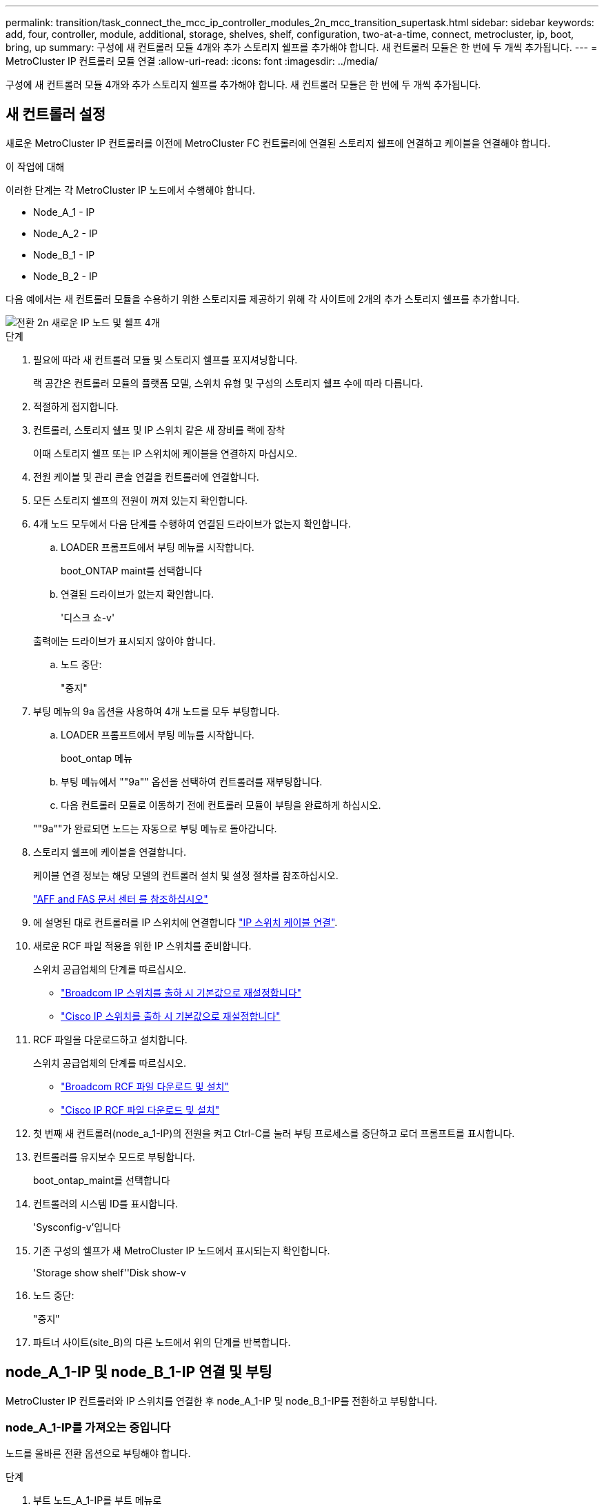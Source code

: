 ---
permalink: transition/task_connect_the_mcc_ip_controller_modules_2n_mcc_transition_supertask.html 
sidebar: sidebar 
keywords: add, four, controller, module, additional, storage, shelves, shelf, configuration, two-at-a-time, connect, metrocluster, ip, boot, bring, up 
summary: 구성에 새 컨트롤러 모듈 4개와 추가 스토리지 쉘프를 추가해야 합니다. 새 컨트롤러 모듈은 한 번에 두 개씩 추가됩니다. 
---
= MetroCluster IP 컨트롤러 모듈 연결
:allow-uri-read: 
:icons: font
:imagesdir: ../media/


[role="lead"]
구성에 새 컨트롤러 모듈 4개와 추가 스토리지 쉘프를 추가해야 합니다. 새 컨트롤러 모듈은 한 번에 두 개씩 추가됩니다.



== 새 컨트롤러 설정

새로운 MetroCluster IP 컨트롤러를 이전에 MetroCluster FC 컨트롤러에 연결된 스토리지 쉘프에 연결하고 케이블을 연결해야 합니다.

.이 작업에 대해
이러한 단계는 각 MetroCluster IP 노드에서 수행해야 합니다.

* Node_A_1 - IP
* Node_A_2 - IP
* Node_B_1 - IP
* Node_B_2 - IP


다음 예에서는 새 컨트롤러 모듈을 수용하기 위한 스토리지를 제공하기 위해 각 사이트에 2개의 추가 스토리지 쉘프를 추가합니다.

image::../media/transition_2n_4_new_ip_nodes_and_shelves.png[전환 2n 새로운 IP 노드 및 쉘프 4개]

.단계
. 필요에 따라 새 컨트롤러 모듈 및 스토리지 쉘프를 포지셔닝합니다.
+
랙 공간은 컨트롤러 모듈의 플랫폼 모델, 스위치 유형 및 구성의 스토리지 쉘프 수에 따라 다릅니다.

. 적절하게 접지합니다.
. 컨트롤러, 스토리지 쉘프 및 IP 스위치 같은 새 장비를 랙에 장착
+
이때 스토리지 쉘프 또는 IP 스위치에 케이블을 연결하지 마십시오.

. 전원 케이블 및 관리 콘솔 연결을 컨트롤러에 연결합니다.
. 모든 스토리지 쉘프의 전원이 꺼져 있는지 확인합니다.
. 4개 노드 모두에서 다음 단계를 수행하여 연결된 드라이브가 없는지 확인합니다.
+
.. LOADER 프롬프트에서 부팅 메뉴를 시작합니다.
+
boot_ONTAP maint를 선택합니다

.. 연결된 드라이브가 없는지 확인합니다.
+
'디스크 쇼-v'

+
출력에는 드라이브가 표시되지 않아야 합니다.

.. 노드 중단:
+
"중지"



. 부팅 메뉴의 9a 옵션을 사용하여 4개 노드를 모두 부팅합니다.
+
.. LOADER 프롬프트에서 부팅 메뉴를 시작합니다.
+
boot_ontap 메뉴

.. 부팅 메뉴에서 ""9a"" 옵션을 선택하여 컨트롤러를 재부팅합니다.
.. 다음 컨트롤러 모듈로 이동하기 전에 컨트롤러 모듈이 부팅을 완료하게 하십시오.


+
""9a""가 완료되면 노드는 자동으로 부팅 메뉴로 돌아갑니다.

. 스토리지 쉘프에 케이블을 연결합니다.
+
케이블 연결 정보는 해당 모델의 컨트롤러 설치 및 설정 절차를 참조하십시오.

+
https://docs.netapp.com/platstor/index.jsp["AFF and FAS 문서 센터 를 참조하십시오"^]

. 에 설명된 대로 컨트롤러를 IP 스위치에 연결합니다 link:../install-ip/using_rcf_generator.html["IP 스위치 케이블 연결"].
. 새로운 RCF 파일 적용을 위한 IP 스위치를 준비합니다.
+
스위치 공급업체의 단계를 따르십시오.

+
** link:../install-ip/task_switch_config_broadcom.html["Broadcom IP 스위치를 출하 시 기본값으로 재설정합니다"]
** link:../install-ip/task_switch_config_cisco.html["Cisco IP 스위치를 출하 시 기본값으로 재설정합니다"]


. RCF 파일을 다운로드하고 설치합니다.
+
스위치 공급업체의 단계를 따르십시오.

+
** link:../install-ip/task_switch_config_broadcom.html["Broadcom RCF 파일 다운로드 및 설치"]
** link:../install-ip/task_switch_config_cisco.html["Cisco IP RCF 파일 다운로드 및 설치"]


. 첫 번째 새 컨트롤러(node_a_1-IP)의 전원을 켜고 Ctrl-C를 눌러 부팅 프로세스를 중단하고 로더 프롬프트를 표시합니다.
. 컨트롤러를 유지보수 모드로 부팅합니다.
+
boot_ontap_maint를 선택합니다

. 컨트롤러의 시스템 ID를 표시합니다.
+
'Sysconfig-v'입니다

. 기존 구성의 쉘프가 새 MetroCluster IP 노드에서 표시되는지 확인합니다.
+
'Storage show shelf''Disk show-v

. 노드 중단:
+
"중지"

. 파트너 사이트(site_B)의 다른 노드에서 위의 단계를 반복합니다.




== node_A_1-IP 및 node_B_1-IP 연결 및 부팅

MetroCluster IP 컨트롤러와 IP 스위치를 연결한 후 node_A_1-IP 및 node_B_1-IP를 전환하고 부팅합니다.



=== node_A_1-IP를 가져오는 중입니다

노드를 올바른 전환 옵션으로 부팅해야 합니다.

.단계
. 부트 노드_A_1-IP를 부트 메뉴로
+
boot_ontap 메뉴

. 부팅 메뉴 프롬프트에서 다음 명령을 실행하여 전환을 시작합니다.
+
BOOT_after_MCC_transition

+
** 이 명령은 node_A_1-FC가 소유한 모든 디스크를 node_A_1-IP에 다시 할당합니다.
+
*** node_A_1 - FC 디스크가 node_A_1-IP에 할당됩니다
*** node_B_1 - FC 디스크가 node_B_1-IP에 할당됩니다


** 또한 명령은 MetroCluster IP 노드가 ONTAP 프롬프트로 부팅될 수 있도록 다른 필요한 시스템 ID를 자동으로 재할당합니다.
** 어떤 이유로든 boot_after_MCC_transition 명령이 실패하면 부팅 메뉴에서 다시 실행해야 합니다.
+
[NOTE]
====
*** 다음 프롬프트가 표시되면 Ctrl-C를 입력하여 계속합니다. MCC DR 상태 확인 중... [Ctrl-C(resume), S(status), L(link) 입력] _
*** 루트 볼륨이 암호화된 경우 노드는 다음 메시지와 함께 중지됩니다. 루트 볼륨이 암호화되어 있고(NetApp Volume Encryption) 키 가져오기에 실패하여 시스템을 중지합니다. 이 클러스터에 외부(KMIP) 키 관리자를 구성한 경우 키 서버의 상태를 확인하십시오.


====
+
[listing]
----

Please choose one of the following:
(1) Normal Boot.
(2) Boot without /etc/rc.
(3) Change password.
(4) Clean configuration and initialize all disks.
(5) Maintenance mode boot.
(6) Update flash from backup config.
(7) Install new software first.
(8) Reboot node.
(9) Configure Advanced Drive Partitioning. Selection (1-9)? `boot_after_mcc_transition`
This will replace all flash-based configuration with the last backup to disks. Are you sure you want to continue?: yes

MetroCluster Transition: Name of the MetroCluster FC node: `node_A_1-FC`
MetroCluster Transition: Please confirm if this is the correct value [yes|no]:? y
MetroCluster Transition: Disaster Recovery partner sysid of MetroCluster FC node node_A_1-FC: `systemID-of-node_B_1-FC`
MetroCluster Transition: Please confirm if this is the correct value [yes|no]:? y
MetroCluster Transition: Disaster Recovery partner sysid of local MetroCluster IP node: `systemID-of-node_B_1-IP`
MetroCluster Transition: Please confirm if this is the correct value [yes|no]:? y
----


. 데이터 볼륨이 암호화된 경우 키 관리 구성에 맞는 명령을 사용하여 키를 복원합니다.
+
[cols="1,2"]
|===


| 사용 중인 경우... | 이 명령 사용... 


 a| 
* 온보드 키 관리 *
 a| 
보안 키매니저 온보드 동기화

자세한 내용은 을 참조하십시오 https://docs.netapp.com/ontap-9/topic/com.netapp.doc.pow-nve/GUID-E4AB2ED4-9227-4974-A311-13036EB43A3D.html["온보드 키 관리 암호화 키를 복원하는 중입니다"^].



 a| 
* 외부 키 관리 *
 a| 
'보안 키 관리자 키 쿼리 노드 이름'

자세한 내용은 을 참조하십시오 https://docs.netapp.com/ontap-9/topic/com.netapp.doc.pow-nve/GUID-32DA96C3-9B04-4401-92B8-EAF323C3C863.html["외부 키 관리 암호화 키 복원"^].

|===
. 루트 볼륨이 암호화된 경우 의 절차를 사용합니다 link:../transition/task_connect_the_mcc_ip_controller_modules_2n_mcc_transition_supertask.html#recovering-key-management-if-the-root-volume-is-encrypted["루트 볼륨이 암호화된 경우 키 관리 복구"].




=== 루트 볼륨이 암호화된 경우 키 관리 복구

루트 볼륨이 암호화된 경우 특수 부팅 명령을 사용하여 키 관리를 복원해야 합니다.

.시작하기 전에
이전에 수집한 암호 문구를 가지고 있어야 합니다.

.단계
. 온보드 키 관리를 사용하는 경우 다음 하위 단계를 수행하여 구성을 복원합니다.
+
.. LOADER 프롬프트에서 부팅 메뉴를 표시합니다.
+
boot_ontap 메뉴

.. 부팅 메뉴에서 ""(10) 온보드 키 관리 복구 암호 설정" 옵션을 선택합니다.
+
프롬프트에 따라 적절히 응답합니다.

+
[listing]
----
This option must be used only in disaster recovery procedures. Are you sure? (y or n): y
Enter the passphrase for onboard key management: passphrase
Enter the passphrase again to confirm: passphrase

Enter the backup data: backup-key
----
+
시스템이 부팅 메뉴로 부팅됩니다.

.. 부팅 메뉴에서 옵션 ""6""을 입력합니다.
+
프롬프트에 따라 적절히 응답합니다.

+
[listing]
----
This will replace all flash-based configuration with the last backup to
disks. Are you sure you want to continue?: y

Following this, the system will reboot a few times and the following prompt will be available continue by saying y

WARNING: System ID mismatch. This usually occurs when replacing a boot device or NVRAM cards!
Override system ID? {y|n} y
----
+
재부팅 후 시스템에 LOADER 메시지가 표시됩니다.

.. LOADER 프롬프트에서 부팅 메뉴를 표시합니다.
+
boot_ontap 메뉴

.. 부팅 메뉴에서 ""(10) 온보드 키 관리 복구 암호 설정" 옵션을 다시 선택합니다.
+
프롬프트에 따라 적절히 응답합니다.

+
[listing]
----
This option must be used only in disaster recovery procedures. Are you sure? (y or n): `y`
Enter the passphrase for onboard key management: `passphrase`
Enter the passphrase again to confirm:`passphrase`

Enter the backup data:`backup-key`
----
+
시스템이 부팅 메뉴로 부팅됩니다.

.. 부팅 메뉴에서 ""1"" 옵션을 입력합니다.
+
다음 프롬프트가 표시되면 Ctrl+C를 눌러 프로세스를 다시 시작할 수 있습니다.

+
....
 Checking MCC DR state... [enter Ctrl-C(resume), S(status), L(link)]
....
+
시스템이 ONTAP 프롬프트로 부팅됩니다.

.. 온보드 키 관리 복원:
+
보안 키매니저 온보드 동기화

+
이전에 수집한 암호를 사용하여 프롬프트에 적절하게 응답합니다.

+
[listing]
----
cluster_A::> security key-manager onboard sync
Enter the cluster-wide passphrase for onboard key management in Vserver "cluster_A":: passphrase
----


. 외부 키 관리를 사용하는 경우 다음 하위 단계를 수행하여 구성을 복원합니다.
+
.. 필요한 boots를 설정합니다.
+
'bootarg.kmip.init.ipaddr ip-address'

+
'셋틴 bootarg.kmip.init.netmask 넷마스크'

+
'bootarg.kmip.init.gateway gateway-address'

+
'셋틴 bootarg.kmip.init.interface interface-id'

.. LOADER 프롬프트에서 부팅 메뉴를 표시합니다.
+
boot_ontap 메뉴

.. 부팅 메뉴에서 ""(11) Configure node for external key management" 옵션을 선택합니다.
+
시스템이 부팅 메뉴로 부팅됩니다.

.. 부팅 메뉴에서 옵션 ""6""을 입력합니다.
+
시스템이 여러 번 부팅됩니다. 부팅 프로세스를 계속하라는 메시지가 표시되면 긍정적으로 응답할 수 있습니다.

+
재부팅 후 시스템에 LOADER 메시지가 표시됩니다.

.. 필요한 boots를 설정합니다.
+
'bootarg.kmip.init.ipaddr ip-address'

+
'셋틴 bootarg.kmip.init.netmask 넷마스크'

+
'bootarg.kmip.init.gateway gateway-address'

+
'셋틴 bootarg.kmip.init.interface interface-id'

.. LOADER 프롬프트에서 부팅 메뉴를 표시합니다.
+
boot_ontap 메뉴

.. 부팅 메뉴에서 ""(11) Configure node for external key management" 옵션을 다시 선택하고 필요에 따라 프롬프트에 응답합니다.
+
시스템이 부팅 메뉴로 부팅됩니다.

.. 외부 키 관리 복원:
+
보안 키 관리자 외부 복원







=== 네트워크 구성을 만드는 중입니다

FC 노드의 구성과 일치하는 네트워크 구성을 생성해야 합니다. 이는 MetroCluster IP 노드가 부팅될 때 동일한 구성을 재생하므로, node_A_1-IP 및 node_B_1-IP 부팅에서 ONTAP은 각각 node_A_1-FC 및 node_B_1-FC에서 사용된 동일한 포트에 LIF를 호스팅하려고 하기 때문입니다.

.이 작업에 대해
네트워크 구성을 만들 때 에서 만든 계획을 사용합니다 link:concept_requirements_for_fc_to_ip_transition_2n_mcc_transition.html["MetroCluster FC 노드의 포트를 MetroCluster IP 노드로 매핑"] 도움을 드립니다.


NOTE: MetroCluster IP 노드를 구성한 후 데이터 LIF를 가져오려면 추가 구성이 필요할 수 있습니다.

.단계
. 모든 클러스터 포트가 적절한 브로드캐스트 도메인에 있는지 확인합니다.
+
클러스터 LIF를 생성하려면 클러스터 IPspace 및 클러스터 브로드캐스트 도메인이 필요합니다

+
.. IP 공간 보기:
+
네트워크 IPspace 쇼

.. IP 공간을 생성하고 필요에 따라 클러스터 포트를 할당합니다.
+
http://docs.netapp.com/ontap-9/topic/com.netapp.doc.dot-cm-nmg/GUID-69120CF0-F188-434F-913E-33ACB8751A5D.html["IPspace 구성(클러스터 관리자만 해당)"^]

.. 브로드캐스트 도메인 보기:
+
네트워크 포트 브로드캐스트 도메인 쇼

.. 필요에 따라 브로드캐스트 도메인에 클러스터 포트를 추가합니다.
+
https://docs.netapp.com/ontap-9/topic/com.netapp.doc.dot-cm-nmg/GUID-003BDFCD-58A3-46C9-BF0C-BA1D1D1475F9.html["브로드캐스트 도메인에서 포트 추가 또는 제거"^]

.. 필요에 따라 VLAN 및 인터페이스 그룹을 다시 생성합니다.
+
VLAN 및 인터페이스 그룹 멤버쉽은 이전 노드의 멤버쉽과 다를 수 있습니다.

+
https://docs.netapp.com/ontap-9/topic/com.netapp.doc.dot-cm-nmg/GUID-8929FCE2-5888-4051-B8C0-E27CAF3F2A63.html["VLAN을 생성하는 중입니다"^]

+
https://docs.netapp.com/ontap-9/topic/com.netapp.doc.dot-cm-nmg/GUID-DBC9DEE2-EAB7-430A-A773-4E3420EE2AA1.html["물리적 포트를 결합하여 인터페이스 그룹을 생성합니다"^]



. 포트 및 브로드캐스트 도메인에 대해 MTU 설정이 올바르게 설정되어 있는지 확인하고 다음 명령을 사용하여 변경합니다.
+
네트워크 포트 브로드캐스트 도메인 쇼

+
'network port broadcast-domain modify -broadcast -domain_bcastdomainname_-MTU_MTU -value_'





=== 클러스터 포트 및 클러스터 LIF 설정

클러스터 포트 및 LIF를 설정해야 합니다. 루트 애그리게이트로 부팅된 사이트 A 노드에서 다음 단계를 수행해야 합니다.

.단계
. 원하는 클러스터 포트를 사용하여 LIF 목록 식별:
+
네트워크 인터페이스 show-curr-port portname

+
네트워크 인터페이스 show-home-port portname

. 각 클러스터 포트에 대해 해당 포트에 있는 LIF의 홈 포트를 다른 포트로 변경합니다.
+
.. 고급 권한 모드로 진입하고 계속하라는 메시지가 나타나면 ""y""를 입력합니다.
+
'et priv advanced'

.. 수정되는 LIF가 데이터 LIF인 경우:
+
'vserver config override -command' network interface modify -lif_lifname_-vserver_vservername_-home-port_new-datahomport_'

.. LIF가 데이터 LIF가 아닌 경우:
+
'network interface modify -lif_lifname_-vserver_vservername_-home-port_new-datahomport_'

.. 수정된 LIF를 홈 포트로 되돌리기:
+
'네트워크 인터페이스 되돌리기 * - vserver_vserver_name_'

.. 클러스터 포트에 LIF가 없는지 확인합니다.
+
네트워크 인터페이스 show-curr-port_portname _

+
네트워크 인터페이스 show-home-port_portname _

.. 현재 브로드캐스트 도메인에서 포트를 제거합니다.
+
'network port broadcast-domain remove-ports-IPSpace_ipspacename_-broadcast-domain_bcastdomainname_-ports_node_name:port_name_'

.. 클러스터 IPspace 및 브로드캐스트 도메인에 포트 추가:
+
'network port broadcast-domain add-ports-IPSpace Cluster-broadcast-domain Cluster-ports_node_name:port_name_'

.. 포트의 역할이 변경되었는지 확인합니다. 'network port show'
.. 각 클러스터 포트에 대해 이러한 하위 단계를 반복합니다.
.. 관리자 모드로 돌아가기:
+
'et priv admin'



. 새 클러스터 포트에 클러스터 LIF 생성:
+
.. 클러스터 LIF에 대한 링크 로컬 주소를 사용하여 자동 구성하려면 다음 명령을 사용하십시오.
+
'network interface create-vserver cluster-lif_cluster_lifname_-service-policy_default-cluster_-home-node_a1name_-home-port clusterport-auto true'

.. 클러스터 LIF에 정적 IP 주소를 할당하려면 다음 명령을 사용합니다.
+
'network interface create-vserver Cluster-lif_cluster_lifname_-service-policy default-cluster-home-node_a1name_-home-port_clusterport_-address_netmask_-status-admin up'을 선택합니다







=== LIF 구성을 확인하는 중입니다

이전 컨트롤러에서 스토리지를 이동하면 노드 관리 LIF, 클러스터 관리 LIF 및 인터클러스터 LIF가 계속 표시됩니다. 필요한 경우 LIF를 적절한 포트로 이동해야 합니다.

.단계
. 관리 LIF 및 클러스터 관리 LIF가 이미 원하는 포트에 있는지 확인합니다.
+
네트워크 인터페이스 show-service-policy default-management

+
네트워크 인터페이스 show-service-policy default-인터클러스터

+
LIF가 원하는 포트에 있는 경우 이 작업의 나머지 단계를 건너뛰고 다음 작업으로 진행할 수 있습니다.

. 원하는 포트에 없는 각 노드, 클러스터 관리 또는 인터클러스터 LIF의 경우 해당 포트에 있는 LIF의 홈 포트를 다른 포트로 변경하십시오.
+
.. 원하는 포트에 호스팅된 LIF를 다른 포트로 이동하여 원하는 포트를 재활용합니다.
+
'vserver config override -command' network interface modify -lif_lifname_-vserver_vservername_-home-port_new-datahomport_'

.. 수정한 LIF를 새 홈 포트로 되돌리기:
+
'vserver config override -command 'network interface revert-lif_lifname_-vserver_vservername'

.. 원하는 포트가 오른쪽 IPspace 및 브로드캐스트 도메인에 없는 경우 현재 IPspace 및 브로드캐스트 도메인에서 포트를 제거합니다.
+
'network port broadcast-domain remove-ports-IPSpace_current-IPSpace_-broadcast-domain_current-broadcast-domain_-ports_controller-name:current-port_'

.. 원하는 포트를 오른쪽 IPspace 및 브로드캐스트 도메인으로 이동:
+
'network port broadcast-domain add-ports-IPSpace_new-IPSpace_-broadcast-domain_new-broadcast-domain_-ports_controller-name:new-port_'

.. 포트의 역할이 변경되었는지 확인합니다.
+
네트워크 포트 쇼

.. 각 포트에 대해 이러한 하위 단계를 반복합니다.


. 노드, 클러스터 관리 LIF 및 인터클러스터 LIF를 원하는 포트로 이동합니다.
+
.. LIF의 홈 포트를 변경합니다.
+
'network interface modify -vserver_vserver_-lif_node_mgmt_-home-port_port_-home-node_homenode_'

.. LIF를 새로운 홈 포트로 되돌립니다.
+
'network interface revert-lif_node_mgmt_-vserver_vservername_'

.. 클러스터 관리 LIF의 홈 포트를 변경합니다.
+
'network interface modify -vserver_vserver_-lif_cluster-mgmt-LIF-name_-home-port_port_-home-node_homenode_'

.. 클러스터 관리 LIF를 새로운 홈 포트로 되돌리기:
+
'네트워크 인터페이스 revert-lif_cluster-mgmt-LIF-name_-vserver_vservername_'

.. 인터클러스터 LIF의 홈 포트를 변경합니다.
+
'network interface modify -vserver_vserver_-lif_인터클러스터 -lif-name_-home-node_nodename_-home-port_port_'

.. 인터클러스터 LIF를 새 홈 포트로 되돌리기:
+
'network interface revert-lif_인터클러스터-lif-name_-vserver_vservername_'







== node_A_2-IP 및 node_B_2-IP를 가져오는 중입니다

각 사이트에서 새로운 MetroCluster IP 노드를 구성하여 각 사이트에 HA 쌍을 생성해야 합니다.



=== node_A_2-IP 및 node_B_2-IP를 가져오는 중입니다

부팅 메뉴에서 올바른 옵션을 사용하여 한 번에 하나씩 새 컨트롤러 모듈을 부팅해야 합니다.

.이 작업에 대해
이 단계에서는 2노드 구성으로 있던 것을 4노드 구성으로 확장하여 새로운 2노드 구성으로 실행합니다.

이러한 단계는 다음 노드에서 수행됩니다.

* Node_A_2 - IP
* Node_B_2 - IP


image::../media/transition_2n_booting_a_2_and_b_2.png[전환 2n 2 및 b 2 부팅]

.단계
. 부팅 옵션 ""9c""를 사용하여 새 노드를 부팅합니다.
+
[listing]
----
Please choose one of the following:
(1) Normal Boot.
(2) Boot without /etc/rc.
(3) Change password.
(4) Clean configuration and initialize all disks.
(5) Maintenance mode boot.
(6) Update flash from backup config.
(7) Install new software first.
(8) Reboot node.
(9) Configure Advanced Drive Partitioning. Selection (1-9)? 9c
----
+
노드가 초기화되고 다음과 유사한 노드 설정 마법사로 부팅됩니다.

+
[listing]
----
Welcome to node setup
You can enter the following commands at any time:
"help" or "?" - if you want to have a question clarified,
"back" - if you want to change previously answered questions, and
"exit" or "quit" - if you want to quit the setup wizard.
Any changes you made before quitting will be saved.
To accept a default or omit a question, do not enter a value. .
.
.
----
+
""9c"" 옵션이 성공하지 못할 경우 다음 단계를 수행하여 데이터 손실을 방지하십시오.

+
** 옵션 9a를 실행하지 마십시오.
** 데이터가 포함된 기존 쉘프를 원래 MetroCluster FC 구성(shelf_A_1, shelf_A_2, shelf_B_1, shelf_B_2)에서 물리적으로 분리합니다.
** 기술 지원 부서에 문의하여 KB 문서를 참조하십시오 https://kb.netapp.com/Advice_and_Troubleshooting/Data_Protection_and_Security/MetroCluster/MetroCluster_FC_to_IP_transition_-_Option_9c_Failing["MetroCluster FC에서 IP로의 전환 - 옵션 9c 실패"^].
+
https://mysupport.netapp.com/site/global/dashboard["NetApp 지원"^]



. 마법사에서 제공하는 지침에 따라 AutoSupport 도구를 활성화합니다.
. 프롬프트에 응답하여 노드 관리 인터페이스를 구성합니다.
+
[listing]
----
Enter the node management interface port: [e0M]:
Enter the node management interface IP address: 10.228.160.229
Enter the node management interface netmask: 225.225.252.0
Enter the node management interface default gateway: 10.228.160.1
----
. 스토리지 페일오버 모드가 HA로 설정되었는지 확인합니다.
+
'스토리지 페일오버 표시 필드 모드'

+
HA 모드가 아닌 경우 다음과 같이 설정합니다.

+
'Storage failover modify -mode ha-node_localhost_'

+
그런 다음 노드를 재부팅하여 변경 사항을 적용해야 합니다.

. 클러스터의 포트 나열:
+
네트워크 포트 쇼

+
전체 명령 구문은 man 페이지를 참조하십시오.

+
다음 예는 cluster01의 네트워크 포트를 보여줍니다.

+
[listing]
----

cluster01::> network port show
                                                             Speed (Mbps)
Node   Port      IPspace      Broadcast Domain Link   MTU    Admin/Oper
------ --------- ------------ ---------------- ----- ------- ------------
cluster01-01
       e0a       Cluster      Cluster          up     1500   auto/1000
       e0b       Cluster      Cluster          up     1500   auto/1000
       e0c       Default      Default          up     1500   auto/1000
       e0d       Default      Default          up     1500   auto/1000
       e0e       Default      Default          up     1500   auto/1000
       e0f       Default      Default          up     1500   auto/1000
cluster01-02
       e0a       Cluster      Cluster          up     1500   auto/1000
       e0b       Cluster      Cluster          up     1500   auto/1000
       e0c       Default      Default          up     1500   auto/1000
       e0d       Default      Default          up     1500   auto/1000
       e0e       Default      Default          up     1500   auto/1000
       e0f       Default      Default          up     1500   auto/1000
----
. 노드 설정 마법사를 종료합니다.
+
종료

. admin 사용자 이름을 사용하여 admin 계정에 로그인합니다.
. 클러스터 설정 마법사를 사용하여 기존 클러스터를 결합합니다.
+
[listing]
----
:> cluster setup
Welcome to the cluster setup wizard.
You can enter the following commands at any time:
"help" or "?" - if you want to have a question clarified,
"back" - if you want to change previously answered questions, and "exit" or "quit" - if you want to quit the cluster setup wizard.
Any changes you made before quitting will be saved.
You can return to cluster setup at any time by typing "cluster setup". To accept a default or omit a question, do not enter a value.
Do you want to create a new cluster or join an existing cluster?
{create, join}:
join
----
. 클러스터 설정 마법사를 완료하고 종료한 후 클러스터가 활성 상태이고 노드가 정상 상태인지 확인합니다.
+
'클러스터 쇼'

. 디스크 자동 할당 해제:
+
'storage disk option modify -autostassign off-node_a_2-ip'이 있습니다

. 암호화가 사용되는 경우 키 관리 구성에 맞는 명령을 사용하여 키를 복원합니다.
+
[cols="1,2"]
|===


| 사용 중인 경우... | 이 명령 사용... 


 a| 
* 온보드 키 관리 *
 a| 
보안 키매니저 온보드 동기화

자세한 내용은 을 참조하십시오 https://docs.netapp.com/ontap-9/topic/com.netapp.doc.pow-nve/GUID-E4AB2ED4-9227-4974-A311-13036EB43A3D.html["온보드 키 관리 암호화 키를 복원하는 중입니다"].



 a| 
* 외부 키 관리 *
 a| 
'Security key-manager key query-node_node-name_'

자세한 내용은 을 참조하십시오 https://docs.netapp.com/ontap-9/topic/com.netapp.doc.pow-nve/GUID-32DA96C3-9B04-4401-92B8-EAF323C3C863.html["외부 키 관리 암호화 키 복원"^].

|===
. 두 번째 새 컨트롤러 모듈(node_B_2-IP)에서 위의 단계를 반복합니다.




=== MTU 설정을 확인하는 중입니다

포트 및 브로드캐스트 도메인에 대해 MTU 설정이 올바르게 설정되어 있는지 확인하고 변경합니다.

.단계
. 클러스터 브로드캐스트 도메인에서 사용되는 MTU 크기를 확인합니다.
+
네트워크 포트 브로드캐스트 도메인 쇼

. 필요한 경우 필요에 따라 MTU 크기를 업데이트합니다.
+
'network port broadcast-domain modify -broadcast -domain_bcast-domain -name_-mtu_mtu -size _'





=== 인터클러스터 LIF 구성

클러스터 피어링을 위해 필요한 인터클러스터 LIF를 구성합니다.

이 작업은 node_A_2-IP와 node_B_2-IP 두 노드에서 모두 수행해야 합니다.

.단계
. 인터클러스터 LIF를 구성합니다. 을 참조하십시오 link:../install-ip/task_sw_config_configure_clusters.html#configuring-intercluster-lifs-for-cluster-peering["인터클러스터 LIF 구성"]




=== 클러스터 피어링을 확인하는 중입니다

cluster_A와 cluster_B가 피어링되었으며 각 클러스터의 노드가 서로 통신할 수 있는지 확인합니다.

.단계
. 클러스터 피어링 관계를 확인합니다.
+
클러스터 피어 상태 쇼

+
[listing]
----
cluster01::> cluster peer health show
Node       cluster-Name                Node-Name
             Ping-Status               RDB-Health Cluster-Health  Avail…
---------- --------------------------- ---------  --------------- --------
node_A_1-IP
           cluster_B                   node_B_1-IP
             Data: interface_reachable
             ICMP: interface_reachable true       true            true
                                       node_B_2-IP
             Data: interface_reachable
             ICMP: interface_reachable true       true            true
node_A_2-IP
           cluster_B                   node_B_1-IP
             Data: interface_reachable
             ICMP: interface_reachable true       true            true
                                       node_B_2-IP
             Data: interface_reachable
             ICMP: interface_reachable true       true            true
----
. Ping을 통해 피어 주소에 연결할 수 있는지 확인합니다.
+
'cluster peer ping-Originating-node_local-node_-destination-cluster_remote-cluster-name_'


